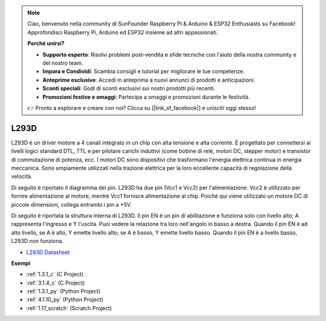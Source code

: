 .. note::

    Ciao, benvenuto nella community di SunFounder Raspberry Pi & Arduino & ESP32 Enthusiasts su Facebook! Approfondisci Raspberry Pi, Arduino ed ESP32 insieme ad altri appassionati.

    **Perché unirsi?**

    - **Supporto esperto**: Risolvi problemi post-vendita e sfide tecniche con l'aiuto della nostra community e del nostro team.
    - **Impara e Condividi**: Scambia consigli e tutorial per migliorare le tue competenze.
    - **Anteprime esclusive**: Accedi in anteprima a nuovi annunci di prodotti e anticipazioni.
    - **Sconti speciali**: Godi di sconti esclusivi sui nostri prodotti più recenti.
    - **Promozioni festive e omaggi**: Partecipa a omaggi e promozioni durante le festività.

    👉 Pronto a esplorare e creare con noi? Clicca su [|link_sf_facebook|] e unisciti oggi stesso!

.. _cpn_l293d:

L293D 
=================

L293D è un driver motore a 4 canali integrato in un chip con alta tensione e alta corrente. 
È progettato per connettersi ai livelli logici standard DTL, TTL e per pilotare carichi induttivi (come bobine di relè, motori DC, stepper motor) e transistor di commutazione di potenza, ecc. 
I motori DC sono dispositivi che trasformano l'energia elettrica continua in energia meccanica. Sono ampiamente utilizzati nella trazione elettrica per la loro eccellente capacità di regolazione della velocità.

Di seguito è riportato il diagramma dei pin. L293D ha due pin (Vcc1 e Vcc2) per l'alimentazione. 
Vcc2 è utilizzato per fornire alimentazione al motore, mentre Vcc1 fornisce alimentazione al chip. Poiché qui viene utilizzato un motore DC di piccole dimensioni, collega entrambi i pin a +5V.

.. image:: img/l293d111.png

Di seguito è riportata la struttura interna di L293D. 
Il pin EN è un pin di abilitazione e funziona solo con livello alto; A rappresenta l'ingresso e Y l'uscita. 
Puoi vedere la relazione tra loro nell'angolo in basso a destra. 
Quando il pin EN è ad alto livello, se A è alto, Y emette livello alto; se A è basso, Y emette livello basso. Quando il pin EN è a livello basso, L293D non funziona.

.. image:: img/l293d334.png

* `L293D Datasheet <https://www.ti.com/lit/ds/symlink/l293d.pdf?ts=1627004062301&ref_url=https%253A%252F%252Fwww.ti.com%252Fproduct%252FL293D>`_

**Esempi**

* :ref:`1.3.1_c` (C Project)
* :ref:`3.1.4_c` (C Project)
* :ref:`1.3.1_py` (Python Project)
* :ref:`4.1.10_py` (Python Project)
* :ref:`1.17_scratch` (Scratch Project)